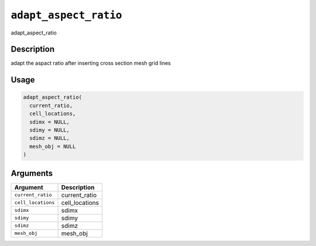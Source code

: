 
``adapt_aspect_ratio``
==========================

adapt_aspect_ratio

Description
-----------

adapt the aspact ratio after inserting cross section mesh grid lines

Usage
-----

.. code-block:: r

   adapt_aspect_ratio(
     current_ratio,
     cell_locations,
     sdimx = NULL,
     sdimy = NULL,
     sdimz = NULL,
     mesh_obj = NULL
   )

Arguments
---------

.. list-table::
   :header-rows: 1

   * - Argument
     - Description
   * - ``current_ratio``
     - current_ratio
   * - ``cell_locations``
     - cell_locations
   * - ``sdimx``
     - sdimx
   * - ``sdimy``
     - sdimy
   * - ``sdimz``
     - sdimz
   * - ``mesh_obj``
     - mesh_obj

